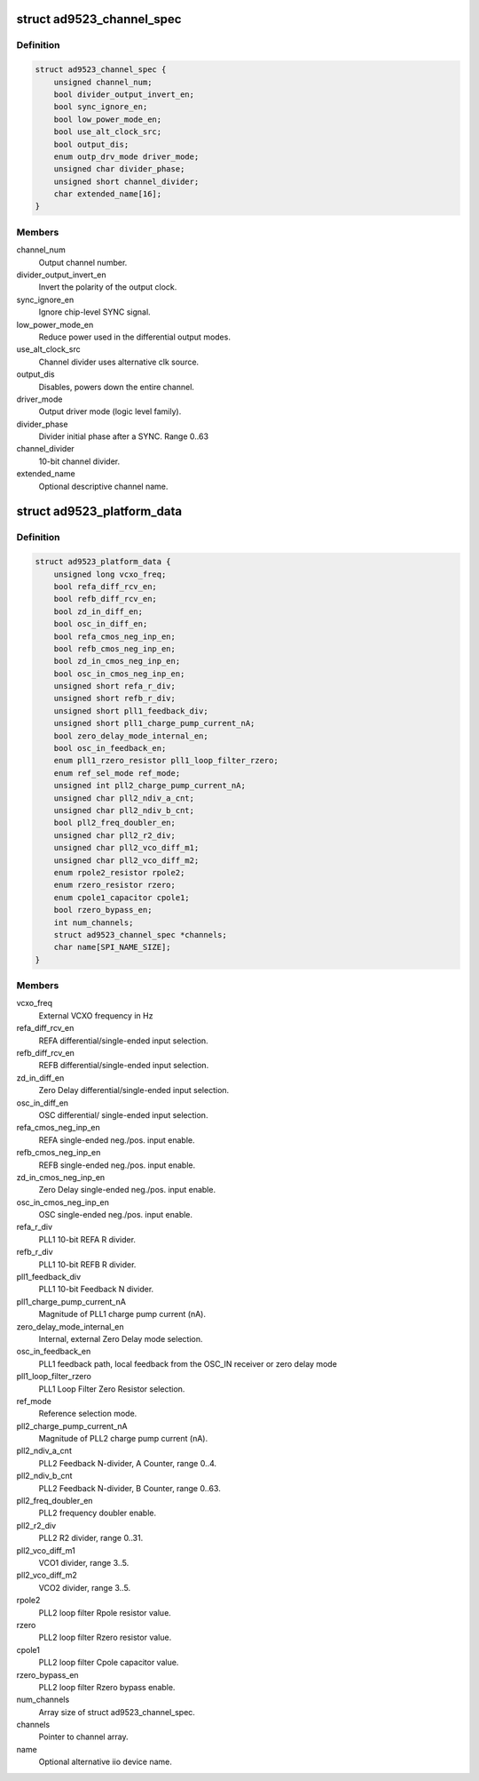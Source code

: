 .. -*- coding: utf-8; mode: rst -*-
.. src-file: include/linux/iio/frequency/ad9523.h

.. _`ad9523_channel_spec`:

struct ad9523_channel_spec
==========================

.. c:type:: struct ad9523_channel_spec

    Output channel configuration

.. _`ad9523_channel_spec.definition`:

Definition
----------

.. code-block:: c

    struct ad9523_channel_spec {
        unsigned channel_num;
        bool divider_output_invert_en;
        bool sync_ignore_en;
        bool low_power_mode_en;
        bool use_alt_clock_src;
        bool output_dis;
        enum outp_drv_mode driver_mode;
        unsigned char divider_phase;
        unsigned short channel_divider;
        char extended_name[16];
    }

.. _`ad9523_channel_spec.members`:

Members
-------

channel_num
    Output channel number.

divider_output_invert_en
    Invert the polarity of the output clock.

sync_ignore_en
    Ignore chip-level SYNC signal.

low_power_mode_en
    Reduce power used in the differential output modes.

use_alt_clock_src
    Channel divider uses alternative clk source.

output_dis
    Disables, powers down the entire channel.

driver_mode
    Output driver mode (logic level family).

divider_phase
    Divider initial phase after a SYNC. Range 0..63

channel_divider
    10-bit channel divider.

extended_name
    Optional descriptive channel name.

.. _`ad9523_platform_data`:

struct ad9523_platform_data
===========================

.. c:type:: struct ad9523_platform_data

    platform specific information

.. _`ad9523_platform_data.definition`:

Definition
----------

.. code-block:: c

    struct ad9523_platform_data {
        unsigned long vcxo_freq;
        bool refa_diff_rcv_en;
        bool refb_diff_rcv_en;
        bool zd_in_diff_en;
        bool osc_in_diff_en;
        bool refa_cmos_neg_inp_en;
        bool refb_cmos_neg_inp_en;
        bool zd_in_cmos_neg_inp_en;
        bool osc_in_cmos_neg_inp_en;
        unsigned short refa_r_div;
        unsigned short refb_r_div;
        unsigned short pll1_feedback_div;
        unsigned short pll1_charge_pump_current_nA;
        bool zero_delay_mode_internal_en;
        bool osc_in_feedback_en;
        enum pll1_rzero_resistor pll1_loop_filter_rzero;
        enum ref_sel_mode ref_mode;
        unsigned int pll2_charge_pump_current_nA;
        unsigned char pll2_ndiv_a_cnt;
        unsigned char pll2_ndiv_b_cnt;
        bool pll2_freq_doubler_en;
        unsigned char pll2_r2_div;
        unsigned char pll2_vco_diff_m1;
        unsigned char pll2_vco_diff_m2;
        enum rpole2_resistor rpole2;
        enum rzero_resistor rzero;
        enum cpole1_capacitor cpole1;
        bool rzero_bypass_en;
        int num_channels;
        struct ad9523_channel_spec *channels;
        char name[SPI_NAME_SIZE];
    }

.. _`ad9523_platform_data.members`:

Members
-------

vcxo_freq
    External VCXO frequency in Hz

refa_diff_rcv_en
    REFA differential/single-ended input selection.

refb_diff_rcv_en
    REFB differential/single-ended input selection.

zd_in_diff_en
    Zero Delay differential/single-ended input selection.

osc_in_diff_en
    OSC differential/ single-ended input selection.

refa_cmos_neg_inp_en
    REFA single-ended neg./pos. input enable.

refb_cmos_neg_inp_en
    REFB single-ended neg./pos. input enable.

zd_in_cmos_neg_inp_en
    Zero Delay single-ended neg./pos. input enable.

osc_in_cmos_neg_inp_en
    OSC single-ended neg./pos. input enable.

refa_r_div
    PLL1 10-bit REFA R divider.

refb_r_div
    PLL1 10-bit REFB R divider.

pll1_feedback_div
    PLL1 10-bit Feedback N divider.

pll1_charge_pump_current_nA
    Magnitude of PLL1 charge pump current (nA).

zero_delay_mode_internal_en
    Internal, external Zero Delay mode selection.

osc_in_feedback_en
    PLL1 feedback path, local feedback from
    the OSC_IN receiver or zero delay mode

pll1_loop_filter_rzero
    PLL1 Loop Filter Zero Resistor selection.

ref_mode
    Reference selection mode.

pll2_charge_pump_current_nA
    Magnitude of PLL2 charge pump current (nA).

pll2_ndiv_a_cnt
    PLL2 Feedback N-divider, A Counter, range 0..4.

pll2_ndiv_b_cnt
    PLL2 Feedback N-divider, B Counter, range 0..63.

pll2_freq_doubler_en
    PLL2 frequency doubler enable.

pll2_r2_div
    PLL2 R2 divider, range 0..31.

pll2_vco_diff_m1
    VCO1 divider, range 3..5.

pll2_vco_diff_m2
    VCO2 divider, range 3..5.

rpole2
    PLL2 loop filter Rpole resistor value.

rzero
    PLL2 loop filter Rzero resistor value.

cpole1
    PLL2 loop filter Cpole capacitor value.

rzero_bypass_en
    PLL2 loop filter Rzero bypass enable.

num_channels
    Array size of struct ad9523_channel_spec.

channels
    Pointer to channel array.

name
    Optional alternative iio device name.

.. This file was automatic generated / don't edit.

